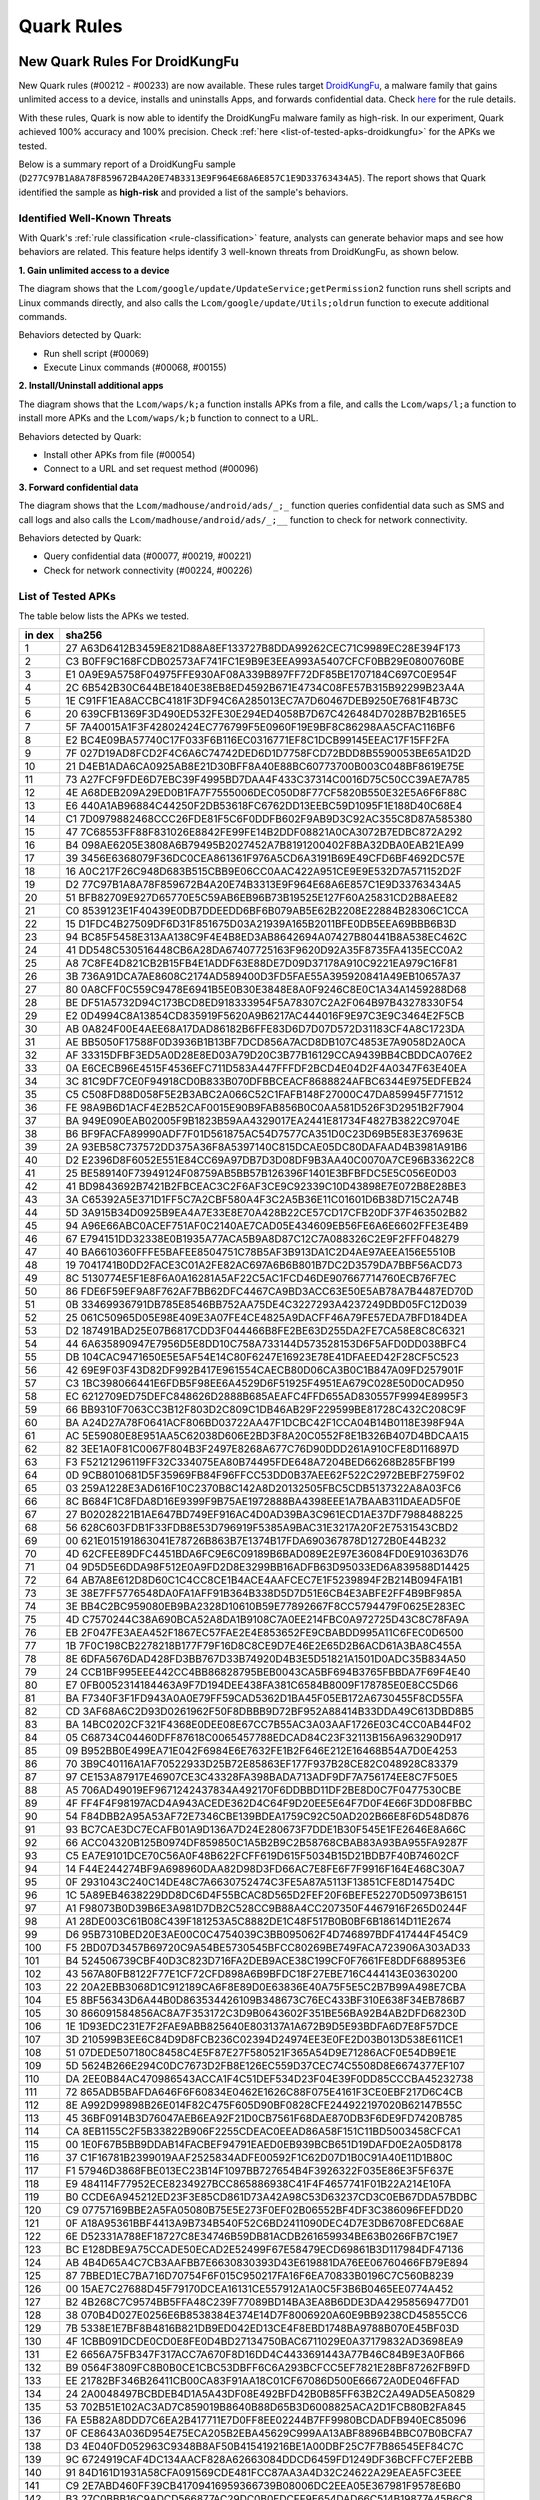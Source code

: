 ###########
Quark Rules
###########

New Quark Rules For DroidKungFu
===============================

New Quark rules (#00212 - #00233) are now available. These rules target `DroidKungFu <https://en.wikipedia.org/wiki/DroidKungFu>`__, a malware family that gains unlimited access to a device, installs and uninstalls Apps, and forwards confidential data. Check `here <https://github.com/quark-engine/quark-rules>`__ for the rule details.

With these rules, Quark is now able to identify the DroidKungFu malware family as high-risk. In our experiment, Quark achieved 100% accuracy and 100% precision. Check :ref:`here <list-of-tested-apks-droidkungfu>` for the APKs we tested.

Below is a summary report of a DroidKungFu sample (``D277C97B1A8A78F859672B4A20E74B3313E9F964E68A6E857C1E9D33763434A5``). The report shows that Quark identified the sample as **high-risk** and provided a list of the sample's behaviors.

.. image:: https://cdn.imgpile.com/f/dna1NWm_xl.png

Identified Well-Known Threats
~~~~~~~~~~~~~~~~~~~~~~~~~~~~~

With Quark's :ref:`rule classification <rule-classification>` feature, analysts can generate behavior maps and see how behaviors are related. This feature helps identify 3 well-known threats from DroidKungFu, as shown below.

**1. Gain unlimited access to a device**

.. image:: https://cdn.imgpile.com/f/4nCi9mL_xl.png

The diagram shows that the ``Lcom/google/update/UpdateService;getPermission2`` function runs shell scripts and Linux commands directly, and also calls the ``Lcom/google/update/Utils;oldrun`` function to execute additional commands.

Behaviors detected by Quark:

* Run shell script (#00069)
* Execute Linux commands (#00068, #00155)

**2. Install/Uninstall additional apps**

.. image:: https://cdn.imgpile.com/f/jpAr3Tm_xl.png

The diagram shows that the ``Lcom/waps/k;a`` function installs APKs from a file, and calls the ``Lcom/waps/l;a`` function to install more APKs and the ``Lcom/waps/k;b`` function to connect to a URL.

Behaviors detected by Quark:

* Install other APKs from file (#00054)
* Connect to a URL and set request method (#00096)

**3. Forward confidential data**

.. image:: https://cdn.imgpile.com/f/TsURgyN_xl.png

The diagram shows that the ``Lcom/madhouse/android/ads/_;_`` function queries confidential data such as SMS and call logs and also calls the ``Lcom/madhouse/android/ads/_;__`` function to check for network connectivity.

Behaviors detected by Quark:

* Query confidential data (#00077, #00219, #00221)
* Check for network connectivity (#00224, #00226)

.. _list-of-tested-apks-droidkungfu:

List of Tested APKs
~~~~~~~~~~~~~~~~~~~

The table below lists the APKs we tested.

+-----+----------------------------------------------------------------+
| in  | sha256                                                         |
| dex |                                                                |
+=====+================================================================+
| 1   | 27                                                             |
|     | A63D6412B3459E821D88A8EF133727B8DDA99262CEC71C9989EC28E394F173 |
+-----+----------------------------------------------------------------+
| 2   | C3                                                             |
|     | B0FF9C168FCDB02573AF741FC1E9B9E3EEA993A5407CFCF0BB29E0800760BE |
+-----+----------------------------------------------------------------+
| 3   | E1                                                             |
|     | 0A9E9A5758F04975FFE930AF08A339B897FF72DF85BE1707184C697C0E954F |
+-----+----------------------------------------------------------------+
| 4   | 2C                                                             |
|     | 6B542B30C644BE1840E38EB8ED4592B671E4734C08FE57B315B92299B23A4A |
+-----+----------------------------------------------------------------+
| 5   | 1E                                                             |
|     | C91FF1EA8ACCBC4181F3DF94C6A285013EC7A7D60467DEB9250E7681F4B73C |
+-----+----------------------------------------------------------------+
| 6   | 20                                                             |
|     | 639CFB1369F3D490ED532FE30E294ED4058B7D67C426484D7028B7B2B165E5 |
+-----+----------------------------------------------------------------+
| 7   | 5F                                                             |
|     | 7A40015A1F3F42802424EC776799F5E0960F19E9BF8C86298AA5CFAC116BF6 |
+-----+----------------------------------------------------------------+
| 8   | E2                                                             |
|     | BC4E09BA57740C17F033F6B116EC0316771EF8C1DCB99145EEAC17F15FF2FA |
+-----+----------------------------------------------------------------+
| 9   | 7F                                                             |
|     | 027D19AD8FCD2F4C6A6C74742DED6D1D7758FCD72BDD8B5590053BE65A1D2D |
+-----+----------------------------------------------------------------+
| 10  | 21                                                             |
|     | D4EB1ADA6CA0925AB8E21D30BFF8A40E88BC60773700B003C048BF8619E75E |
+-----+----------------------------------------------------------------+
| 11  | 73                                                             |
|     | A27FCF9FDE6D7EBC39F4995BD7DAA4F433C37314C0016D75C50CC39AE7A785 |
+-----+----------------------------------------------------------------+
| 12  | 4E                                                             |
|     | A68DEB209A29ED0B1FA7F7555006DEC050D8F77CF5820B550E32E5A6F6F88C |
+-----+----------------------------------------------------------------+
| 13  | E6                                                             |
|     | 440A1AB96884C44250F2DB53618FC6762DD13EEBC59D1095F1E188D40C68E4 |
+-----+----------------------------------------------------------------+
| 14  | C1                                                             |
|     | 7D0979882468CCC26FDE81F5C6F0DDFB602F9AB9D3C92AC355C8D87A585380 |
+-----+----------------------------------------------------------------+
| 15  | 47                                                             |
|     | 7C68553FF88F831026E8842FE99FE14B2DDF08821A0CA3072B7EDBC872A292 |
+-----+----------------------------------------------------------------+
| 16  | B4                                                             |
|     | 098AE6205E3808A6B79495B2027452A7B8191200402F8BA32DBA0EAB21EA99 |
+-----+----------------------------------------------------------------+
| 17  | 39                                                             |
|     | 3456E6368079F36DC0CEA861361F976A5CD6A3191B69E49CFD6BF4692DC57E |
+-----+----------------------------------------------------------------+
| 18  | 16                                                             |
|     | A0C217F26C948D683B515CBB9E06CC0AAC422A951CE9E9E532D7A571152D2F |
+-----+----------------------------------------------------------------+
| 19  | D2                                                             |
|     | 77C97B1A8A78F859672B4A20E74B3313E9F964E68A6E857C1E9D33763434A5 |
+-----+----------------------------------------------------------------+
| 20  | 51                                                             |
|     | BFB82709E927D65770E5C59AB6EB96B73B19525E127F60A25831CD2B8AEE82 |
+-----+----------------------------------------------------------------+
| 21  | C0                                                             |
|     | 8539123E1F40439E0DB7DDEEDD6BF6B079AB5E62B2208E22884B28306C1CCA |
+-----+----------------------------------------------------------------+
| 22  | 15                                                             |
|     | D1FDC4B27509DF6D31F851675D03A21939A165B2011BFE0DB5EEA69BBB6B3D |
+-----+----------------------------------------------------------------+
| 23  | 94                                                             |
|     | BC85F5458E313AA138C9F4E4B8ED3AB8642694A07427B80441B8A538EC462C |
+-----+----------------------------------------------------------------+
| 24  | 41                                                             |
|     | DD548C530516448CB6A28DA67407725163F9620D92A35F8735FA4135ECC0A2 |
+-----+----------------------------------------------------------------+
| 25  | A8                                                             |
|     | 7C8FE4D821CB2B15FB4E1ADDF63E88DE7D09D37178A910C9221EA979C16F81 |
+-----+----------------------------------------------------------------+
| 26  | 3B                                                             |
|     | 736A91DCA7AE8608C2174AD589400D3FD5FAE55A395920841A49EB10657A37 |
+-----+----------------------------------------------------------------+
| 27  | 80                                                             |
|     | 0A8CFF0C559C9478E6941B5E0B30E3848E8A0F9246C8E0C1A34A1459288D68 |
+-----+----------------------------------------------------------------+
| 28  | BE                                                             |
|     | DF51A5732D94C173BCD8ED918333954F5A78307C2A2F064B97B43278330F54 |
+-----+----------------------------------------------------------------+
| 29  | E2                                                             |
|     | 0D4994C8A13854CD835919F5620A9B6217AC444016F9E97C3E9C3464E2F5CB |
+-----+----------------------------------------------------------------+
| 30  | AB                                                             |
|     | 0A824F00E4AEE68A17DAD86182B6FFE83D6D7D07D572D31183CF4A8C1723DA |
+-----+----------------------------------------------------------------+
| 31  | AE                                                             |
|     | BB5050F17588F0D3936B1B13BF7DCD856A7ACD8DB107C4853E7A9058D2A0CA |
+-----+----------------------------------------------------------------+
| 32  | AF                                                             |
|     | 33315DFBF3ED5A0D28E8ED03A79D20C3B77B16129CCA9439BB4CBDDCA076E2 |
+-----+----------------------------------------------------------------+
| 33  | 0A                                                             |
|     | E6CECB96E4515F4536EFC711D583A447FFFDF2BCD4E04D2F4A0347F63E40EA |
+-----+----------------------------------------------------------------+
| 34  | 3C                                                             |
|     | 81C9DF7CE0F94918CD0B833B070DFBBCEACF8688824AFBC6344E975EDFEB24 |
+-----+----------------------------------------------------------------+
| 35  | C5                                                             |
|     | C508FD88D058F5E2B3ABC2A066C52C1FAFB148F27000C47DA859945F771512 |
+-----+----------------------------------------------------------------+
| 36  | FE                                                             |
|     | 98A9B6D1ACF4E2B52CAF0015E90B9FAB856B0C0AA581D526F3D2951B2F7904 |
+-----+----------------------------------------------------------------+
| 37  | BA                                                             |
|     | 949E090EAB02005F9B1823B59AA4329017EA2441E81734F4827B3822C9704E |
+-----+----------------------------------------------------------------+
| 38  | B6                                                             |
|     | BF9FACFA89990ADF7F01D561875AC54D7577CA351D0C23D69B5E83E376963E |
+-----+----------------------------------------------------------------+
| 39  | 2A                                                             |
|     | 93EB58C737572DD375A36F8A5397140C815DCAE05DC80DAFAAD4B3981A91B6 |
+-----+----------------------------------------------------------------+
| 40  | D2                                                             |
|     | E2396D8F6052E551E84CC69A97DB7D3D08DF9B3AA40C0070A7CE96B33622C8 |
+-----+----------------------------------------------------------------+
| 41  | 25                                                             |
|     | BE589140F73949124F08759AB5BB57B126396F1401E3BFBFDC5E5C056E0D03 |
+-----+----------------------------------------------------------------+
| 42  | 41                                                             |
|     | BD9843692B7421B2FBCEAC3C2F6AF3CE9C92339C10D43898E7E072B8E28BE3 |
+-----+----------------------------------------------------------------+
| 43  | 3A                                                             |
|     | C65392A5E371D1FF5C7A2CBF580A4F3C2A5B36E11C01601D6B38D715C2A74B |
+-----+----------------------------------------------------------------+
| 44  | 5D                                                             |
|     | 3A915B34D0925B9EA4A7E33E8E70A428B22CE57CD17CFB20DF37F463502B82 |
+-----+----------------------------------------------------------------+
| 45  | 94                                                             |
|     | A96E66ABC0ACEF751AF0C2140AE7CAD05E434609EB56FE6A6E6602FFE3E4B9 |
+-----+----------------------------------------------------------------+
| 46  | 67                                                             |
|     | E794151DD32338E0B1935A77ACA5B9A8D87C12C7A088326C2E9F2FFF048279 |
+-----+----------------------------------------------------------------+
| 47  | 40                                                             |
|     | BA6610360FFFE5BAFEE8504751C78B5AF3B913DA1C2D4AE97AEEA156E5510B |
+-----+----------------------------------------------------------------+
| 48  | 19                                                             |
|     | 7041741B0DD2FACE3C01A2FE82AC697A6B6B801B7DC2D3579DA7BBF56ACD73 |
+-----+----------------------------------------------------------------+
| 49  | 8C                                                             |
|     | 5130774E5F1E8F6A0A16281A5AF22C5AC1FCD46DE907667714760ECB76F7EC |
+-----+----------------------------------------------------------------+
| 50  | 86                                                             |
|     | FDE6F59EF9A8F762AF7BB62DFC4467CA9BD3ACC63E50E5AB78A7B4487ED70D |
+-----+----------------------------------------------------------------+
| 51  | 0B                                                             |
|     | 33469936791DB785E8546BB752AA75DE4C3227293A4237249DBD05FC12D039 |
+-----+----------------------------------------------------------------+
| 52  | 25                                                             |
|     | 061C50965D05E98E409E3A07FE4CE4825A9DACFF46A79FE57EDA7BFD184DEA |
+-----+----------------------------------------------------------------+
| 53  | D2                                                             |
|     | 187491BAD25E07B6817CDD3F044466B8FE2BE63D255DA2FE7CA58E8C8C6321 |
+-----+----------------------------------------------------------------+
| 54  | 44                                                             |
|     | 6A635890947E7956D5E8DD10C758A733144D573528153D6F5AFD0DD038BFC4 |
+-----+----------------------------------------------------------------+
| 55  | DB                                                             |
|     | 104CAC9471650E5E5AF54E14C80F6247E16923E78E41DFAEED42F28CF5C523 |
+-----+----------------------------------------------------------------+
| 56  | 42                                                             |
|     | 69E9F03F43D82DF992B417E961554CAECB80D06CA3B0C1B847A09FD257901F |
+-----+----------------------------------------------------------------+
| 57  | C3                                                             |
|     | 1BC398066441E6FDB5F98EE6A4529D6F51925F4951EA679C028E50D0CAD950 |
+-----+----------------------------------------------------------------+
| 58  | EC                                                             |
|     | 6212709ED75DEFC848626D2888B685AEAFC4FFD655AD830557F9994E8995F3 |
+-----+----------------------------------------------------------------+
| 59  | 66                                                             |
|     | BB9310F7063CC3B12F803D2C809C1DB46AB29F229599BE81728C432C208C9F |
+-----+----------------------------------------------------------------+
| 60  | BA                                                             |
|     | A24D27A78F0641ACF806BD03722AA47F1DCBC42F1CCA04B14B0118E398F94A |
+-----+----------------------------------------------------------------+
| 61  | AC                                                             |
|     | 5E59080E8E951AA5C62038D606E2BD3F8A20C0552F8E1B326B407D4BDCAA15 |
+-----+----------------------------------------------------------------+
| 62  | 82                                                             |
|     | 3EE1A0F81C0067F804B3F2497E8268A677C76D90DDD261A910CFE8D116897D |
+-----+----------------------------------------------------------------+
| 63  | F3                                                             |
|     | F52121296119FF32C334075EA80B74495FDE648A7204BED66268B285FBF199 |
+-----+----------------------------------------------------------------+
| 64  | 0D                                                             |
|     | 9CB8010681D5F35969FB84F96FFCC53DD0B37AEE62F522C2972BEBF2759F02 |
+-----+----------------------------------------------------------------+
| 65  | 03                                                             |
|     | 259A1228E3AD616F10C2370B8C142A8D20132505FBC5CDB5137322A8A03FC6 |
+-----+----------------------------------------------------------------+
| 66  | 8C                                                             |
|     | B684F1C8FDA8D16E9399F9B75AE1972888BA4398EEE1A7BAAB311DAEAD5F0E |
+-----+----------------------------------------------------------------+
| 67  | 27                                                             |
|     | B02028221B1AE647BD749EF916AC4D0AD39BA3C961ECD1AE37DF7988488225 |
+-----+----------------------------------------------------------------+
| 68  | 56                                                             |
|     | 628C603FDB1F33FDB8E53D796919F5385A9BAC31E3217A20F2E7531543CBD2 |
+-----+----------------------------------------------------------------+
| 69  | 00                                                             |
|     | 621E015191863041E78726B863B7E1374B17FDA690367878D1272B0E44B232 |
+-----+----------------------------------------------------------------+
| 70  | 4D                                                             |
|     | 62CFEE89DFC4451BDA6FC9E6C09189B6BAD089E2E97E36084FD0E910363D76 |
+-----+----------------------------------------------------------------+
| 71  | 04                                                             |
|     | 9D5D5E6DDA98F512E0A9FD2D8E3299BB16ADFB63D95033ED6A839588D14425 |
+-----+----------------------------------------------------------------+
| 72  | 64                                                             |
|     | AB7A8E612D8D60C1C4CC8CE1B4ACE4AAFCEC7E1F5239894F2B214B094FA1B1 |
+-----+----------------------------------------------------------------+
| 73  | 3E                                                             |
|     | 38E7FF5776548DA0FA1AFF91B364B338D5D7D51E6CB4E3ABFE2FF4B9BF985A |
+-----+----------------------------------------------------------------+
| 74  | 3E                                                             |
|     | BB4C2BC959080EB9BA2328D10610B59E77892667F8CC5794479F0625E283EC |
+-----+----------------------------------------------------------------+
| 75  | 4D                                                             |
|     | C7570244C38A690BCA52A8DA1B9108C7A0EE214FBC0A972725D43C8C78FA9A |
+-----+----------------------------------------------------------------+
| 76  | EB                                                             |
|     | 2F047FE3AEA452F1867EC57FAE2E4E853652FE9CBABDD995A11C6FEC0D6500 |
+-----+----------------------------------------------------------------+
| 77  | 1B                                                             |
|     | 7F0C198CB2278218B177F79F16D8C8CE9D7E46E2E65D2B6ACD61A3BA8C455A |
+-----+----------------------------------------------------------------+
| 78  | 8E                                                             |
|     | 6DFA5676DAD428FD3BB767D33B74920D4B3E5D51821A1501D0ADC35B834A50 |
+-----+----------------------------------------------------------------+
| 79  | 24                                                             |
|     | CCB1BF995EEE442CC4BB86828795BEB0043CA5BF694B3765FBBDA7F69F4E40 |
+-----+----------------------------------------------------------------+
| 80  | E7                                                             |
|     | 0FB0052314184463A9F7D194DEE438FA381C6584B8009F178785E0E8CC5D66 |
+-----+----------------------------------------------------------------+
| 81  | BA                                                             |
|     | F7340F3F1FD943A0A0E79FF59CAD5362D1BA45F05EB172A6730455F8CD55FA |
+-----+----------------------------------------------------------------+
| 82  | CD                                                             |
|     | 3AF68A6C2D93D0261962F50F8DBBB9D72BF952A88414B33DDA49C613DBD8B5 |
+-----+----------------------------------------------------------------+
| 83  | BA                                                             |
|     | 14BC0202CF321F4368E0DEE08E67CC7B55AC3A03AAF1726E03C4CC0AB44F02 |
+-----+----------------------------------------------------------------+
| 84  | 05                                                             |
|     | C68734C04460DFF87618C0065457788EDCAD84C23F32113B156A963290D917 |
+-----+----------------------------------------------------------------+
| 85  | 09                                                             |
|     | B952BB0E499EA71E042F6984E6E7632FE1B2F646E212E16468B54A7D0E4253 |
+-----+----------------------------------------------------------------+
| 86  | 70                                                             |
|     | 3B9C40116A1AF70522933D25B72E85863EF177F937B28CE82C048928C83379 |
+-----+----------------------------------------------------------------+
| 87  | 97                                                             |
|     | CE153A87917E46907CE3C43328FA398BADA713ADF9DF7A756174EE8C7F50E5 |
+-----+----------------------------------------------------------------+
| 88  | A5                                                             |
|     | 706AD49019EF9671242437834A492170F6DDBBD11DF2BE8D0C7F0477530CBE |
+-----+----------------------------------------------------------------+
| 89  | 4F                                                             |
|     | FF4F4F98197ACD4A943ACEDE362D4C64F9D20EE5E64F7D0F4E66F3DD08FBBC |
+-----+----------------------------------------------------------------+
| 90  | 54                                                             |
|     | F84DBB2A95A53AF72E7346CBE139BDEA1759C92C50AD202B66E8F6D548D876 |
+-----+----------------------------------------------------------------+
| 91  | 93                                                             |
|     | BC7CAE3DC7ECAFB01A9D136A7D24E280673F7DDE1B30F545E1FE2646E8A66C |
+-----+----------------------------------------------------------------+
| 92  | 66                                                             |
|     | ACC04320B125B0974DF859850C1A5B2B9C2B58768CBAB83A93BA955FA9287F |
+-----+----------------------------------------------------------------+
| 93  | C5                                                             |
|     | EA7E9101DCE70C56A0F48B622FCFF619D615F5034B15D21BDB7F40B74602CF |
+-----+----------------------------------------------------------------+
| 94  | 14                                                             |
|     | F44E244274BF9A698960DAA82D98D3FD66AC7E8FE6F7F9916F164E468C30A7 |
+-----+----------------------------------------------------------------+
| 95  | 0F                                                             |
|     | 2931043C240C14DE48C7A6630752474C3FE5A87A5113F13851CFE8D14754DC |
+-----+----------------------------------------------------------------+
| 96  | 1C                                                             |
|     | 5A89EB4638229DD8DC6D4F55BCAC8D565D2FEF20F6BEFE52270D50973B6151 |
+-----+----------------------------------------------------------------+
| 97  | A1                                                             |
|     | F98073B0D39B6E3A981D7DB2C528CC9B88A4CC207350F4467916F265D0244F |
+-----+----------------------------------------------------------------+
| 98  | A1                                                             |
|     | 28DE003C61B08C439F181253A5C8882DE1C48F517B0B0BF6B18614D11E2674 |
+-----+----------------------------------------------------------------+
| 99  | D6                                                             |
|     | 95B7310BED20E3AE00C0C4754039C3BB095062F4D746897BDF417444F454C9 |
+-----+----------------------------------------------------------------+
| 100 | F5                                                             |
|     | 2BD07D3457B69720C9A54BE5730545BFCC80269BE749FACA723906A303AD33 |
+-----+----------------------------------------------------------------+
| 101 | B4                                                             |
|     | 524506739CBF40D3C823D716FA2DEB9ACE38C199CF0F7661FE8DDF688953E6 |
+-----+----------------------------------------------------------------+
| 102 | 43                                                             |
|     | 567A80FB8122F77E1CF72CFD898A6B9BFDC18F27EBE716C444143E03630200 |
+-----+----------------------------------------------------------------+
| 103 | 22                                                             |
|     | 20A2EBB3068D1C912189CA6F8E89D0E63836E40A75F5E5C2B7B99A498E7CBA |
+-----+----------------------------------------------------------------+
| 104 | E5                                                             |
|     | 8BF56343D6A44B0D863534426109B348673C76EC433BF310E638F34EB786B7 |
+-----+----------------------------------------------------------------+
| 105 | 30                                                             |
|     | 866091584856AC8A7F353172C3D9B0643602F351BE56BA92B4AB2DFD68230D |
+-----+----------------------------------------------------------------+
| 106 | 1E                                                             |
|     | 1D93EDC231E7F2FAE9ABB825640E803137A1A672B9D5E93BDFA6D7E8F57DCE |
+-----+----------------------------------------------------------------+
| 107 | 3D                                                             |
|     | 210599B3EE6C84D9D8FCB236C02394D24974EE3E0FE2D03B013D538E611CE1 |
+-----+----------------------------------------------------------------+
| 108 | 51                                                             |
|     | 07DEDE507180C8458C4E5F87E27F580521F365A54D9E71286ACF0E54DB9E1E |
+-----+----------------------------------------------------------------+
| 109 | 5D                                                             |
|     | 5624B266E294C0DC7673D2FB8E126EC559D37CEC74C5508D8E6674377EF107 |
+-----+----------------------------------------------------------------+
| 110 | DA                                                             |
|     | 2EE0B84AC470986543ACCA1F4C51DEF534D23F04E39F0DD85CCCBA45232738 |
+-----+----------------------------------------------------------------+
| 111 | 72                                                             |
|     | 865ADB5BAFDA646F6F60834E0462E1626C88F075E4161F3CE0EBF217D6C4CB |
+-----+----------------------------------------------------------------+
| 112 | 8E                                                             |
|     | A992D99898B26E014F82C475F605D90BF0828CFE244922197020B62147B55C |
+-----+----------------------------------------------------------------+
| 113 | 45                                                             |
|     | 36BF0914B3D76047AEB6EA92F21D0CB7561F68DAE870DB3F6DE9FD7420B785 |
+-----+----------------------------------------------------------------+
| 114 | CA                                                             |
|     | 8EB1155C2F5B33822B906F2255CDEAC0EEAD86A58F151C11BD5003458CFCA1 |
+-----+----------------------------------------------------------------+
| 115 | 00                                                             |
|     | 1E0F67B5BB9DDAB14FACBEF94791EAED0EB939BCB651D19DAFD0E2A05D8178 |
+-----+----------------------------------------------------------------+
| 116 | 37                                                             |
|     | C1F16781B2399019AAF2525834ADFE00592F1C62D07D1B0C91A40E11D1B80C |
+-----+----------------------------------------------------------------+
| 117 | F1                                                             |
|     | 57946D3868FBE013EC23B14F1097BB727654B4F3926322F035E86E3F5F637E |
+-----+----------------------------------------------------------------+
| 118 | E9                                                             |
|     | 484114F77952ECE8234927BCC865886938C41F4F4657741F01B22A214E10FA |
+-----+----------------------------------------------------------------+
| 119 | B0                                                             |
|     | CCDE6A945212ED23F3E85CD861D73A42A98C53D63237CD3C0EB67DDA57BDBC |
+-----+----------------------------------------------------------------+
| 120 | C9                                                             |
|     | 07757169BBE2A5FA05080B75E5E273F0EF02B06552BF4DF3C386096FEFDD20 |
+-----+----------------------------------------------------------------+
| 121 | 0F                                                             |
|     | A18A95361BBF4413A9B734B540F52C6BD2411090DEC4D7E3DB6708FEDC68AE |
+-----+----------------------------------------------------------------+
| 122 | 6E                                                             |
|     | D52331A788EF18727C8E34746B59DB81ACDB261659934BE63B0266FB7C19E7 |
+-----+----------------------------------------------------------------+
| 123 | BC                                                             |
|     | E128DBE9A75CCADE50ECAD2E52499F67E58479ECD69861B3D117984DF47136 |
+-----+----------------------------------------------------------------+
| 124 | AB                                                             |
|     | 4B4D65A4C7CB3AAFBB7E6630830393D43E619881DA76EE06760466FB79E894 |
+-----+----------------------------------------------------------------+
| 125 | 87                                                             |
|     | 7BBED1EC7BA716D70754F6F015C950217FA16F6EA70833B0196C7C560B8239 |
+-----+----------------------------------------------------------------+
| 126 | 00                                                             |
|     | 15AE7C27688D45F79170DCEA16131CE557912A1A0C5F3B6B0465EE0774A452 |
+-----+----------------------------------------------------------------+
| 127 | B2                                                             |
|     | 4B268C7C9574BB5FFA48C239F77089BD14BA3EA8B6DDE3DA42958569477D01 |
+-----+----------------------------------------------------------------+
| 128 | 38                                                             |
|     | 070B4D027E0256E6B8538384E374E14D7F8006920A60E9BB9238CD45855CC6 |
+-----+----------------------------------------------------------------+
| 129 | 7B                                                             |
|     | 5338E1E7BF8B4816B821DB9ED042ED13CE4F8EBD1748BA9788B070E45BF03D |
+-----+----------------------------------------------------------------+
| 130 | 4F                                                             |
|     | 1CBB091DCDE0CD0E8FE0D4BD27134750BAC6711029E0A37179832AD3698EA9 |
+-----+----------------------------------------------------------------+
| 131 | E2                                                             |
|     | 6656A75FB347F317ACC7A670F8D16DD4C4433691443A77B46C84B9E3A0FB66 |
+-----+----------------------------------------------------------------+
| 132 | B9                                                             |
|     | 0564F3809FC8B0B0CE1CBC53DBFF6C6A293BCFCC5EF7821E28BF87262FB9FD |
+-----+----------------------------------------------------------------+
| 133 | EE                                                             |
|     | 21782BF346B26411CB00CA83F91AA18C01CF67086D500E66672A0DE046FFAD |
+-----+----------------------------------------------------------------+
| 134 | 24                                                             |
|     | 2A0048497BCBDEB4D1A5A43DF08E492BFD42B0B85FF63B2C2A49AD5EA50829 |
+-----+----------------------------------------------------------------+
| 135 | 53                                                             |
|     | 702B51E102AC3AD7C859019B8640B88D65B3D6008825ACA2D1FCB80B2FA845 |
+-----+----------------------------------------------------------------+
| 136 | FA                                                             |
|     | E5B82A8DDD7C6EA2B417711E7D0FF8EE02244B7FF9980BCDADFB940EC85096 |
+-----+----------------------------------------------------------------+
| 137 | 0F                                                             |
|     | CE8643A036D954E75ECA205B2EBA45629C999AA13ABF8896B4BBC07B0BCFA7 |
+-----+----------------------------------------------------------------+
| 138 | D3                                                             |
|     | 4E040FD052963C9348B8AF50B415419216BE1A00DBF25C7F7B86545EF84C7C |
+-----+----------------------------------------------------------------+
| 139 | 9C                                                             |
|     | 6724919CAF4DC134AACF828A62663084DDCD6459FD1249DF36BCFFC7EF2EBB |
+-----+----------------------------------------------------------------+
| 140 | 91                                                             |
|     | 84D161D1931A58CFA091569CDE481FCC87AA3A4D32C24622A29EAEA5FC3EEE |
+-----+----------------------------------------------------------------+
| 141 | C9                                                             |
|     | 2E7ABD460FF39CB41709416959366739B08006DC2EEA05E367981F9578E6B0 |
+-----+----------------------------------------------------------------+
| 142 | B3                                                             |
|     | 27C0BBB16C9ADCD566877AC29DC0B0EDCFF9E654DAD66C514B19877A45B6C8 |
+-----+----------------------------------------------------------------+
| 143 | 62                                                             |
|     | 923018BFCFB2AD1F05EDE135024EDBBADB20DFF9F816EC3F846B2900636ACF |
+-----+----------------------------------------------------------------+
| 144 | 2B                                                             |
|     | AF6E70672789096752383F0DFDA9774A3FEF55CD64C5AD7FE5CE02F4BEB8FB |
+-----+----------------------------------------------------------------+
| 145 | 72                                                             |
|     | E6AE9CD081F8D38488CF4077F66DB0F97CEF486A60EB38C593BA82DB77ECD8 |
+-----+----------------------------------------------------------------+
| 146 | F6                                                             |
|     | EB0EB6FDBB4A1615050F59EB6FAE8F999824E5D65CE1A437761FE7BE4B8215 |
+-----+----------------------------------------------------------------+
| 147 | F7                                                             |
|     | B038B441E051B3BCC6F40964C215F61A3A226EF3A1B8D58A36E135115DBCFE |
+-----+----------------------------------------------------------------+
| 148 | 73                                                             |
|     | 5F5724975302D23C7CCB6F69C0AB4C64F3E63AF38E828E302DCE79FB08593A |
+-----+----------------------------------------------------------------+
| 149 | 80                                                             |
|     | 612FE193401626268553C54A865E67B76311E782005EDE2BA7A87A5D637420 |
+-----+----------------------------------------------------------------+
| 150 | 93                                                             |
|     | 8EFB5BDC96D353B28AF57DA2021B6A3C5A64452067059BF50D7FB7C7A66426 |
+-----+----------------------------------------------------------------+
| 151 | 84                                                             |
|     | C7A452E72ABC4EAA51AD8F3569A6E10365804A963FA61C034FD1F3DC846957 |
+-----+----------------------------------------------------------------+
| 152 | 07                                                             |
|     | FEAA0E04E56CB3CCD06FD7902A9D9CEC48DFD901BD6D5E07ADE81448DCC5D6 |
+-----+----------------------------------------------------------------+
| 153 | 64                                                             |
|     | 47ED2ABE5AB3827C519BC1EB732159FFE284BE73B8780F294F562996DC9C47 |
+-----+----------------------------------------------------------------+
| 154 | 51                                                             |
|     | 37EDD9FA6E73BE3B5C14C50FAF0B6602C7A155E30A931D2A98B31AC1E021C9 |
+-----+----------------------------------------------------------------+
| 155 | 53                                                             |
|     | B1523A8F52D3C924043B93AC44FB96F2D496D1C054D873E62B5BC9644B1B52 |
+-----+----------------------------------------------------------------+
| 156 | D7                                                             |
|     | D47ABC80CDBC7D0AEDF9B8E863E28F0B79CA47D71155A3D364EF096DF98D7E |
+-----+----------------------------------------------------------------+
| 157 | AC                                                             |
|     | 48E0526730A611D363AE5DBFD2F3AA4296BD71C66E13B9DB3D272B754EDCD9 |
+-----+----------------------------------------------------------------+
| 158 | 42                                                             |
|     | 2B2A9F8547E4239E1BB508359872C6365B42ECC460C82A0FABAC04F2E44808 |
+-----+----------------------------------------------------------------+
| 159 | 7D                                                             |
|     | 4FD317B9E19AF2BBC5B707C3CCCA5D504B11371D10E3CBAF0AB4E56D0ACAB0 |
+-----+----------------------------------------------------------------+
| 160 | D5                                                             |
|     | C60074995C0AA0842AEF02269C8567F8B59902E4AADB865C69CB3738D9051F |
+-----+----------------------------------------------------------------+
| 161 | C8                                                             |
|     | B6CC0BA9DDD2206FD35AA3AD379B169DEBFE223A0EE0E5AA28DA1AA683343C |
+-----+----------------------------------------------------------------+
| 162 | 92                                                             |
|     | 1F76D6153E86E480A1FE309A19DA4F75B85BC3F85F3826694977CD2046F0A3 |
+-----+----------------------------------------------------------------+
| 163 | C7                                                             |
|     | C46F7E5F58B1E6912BC0638475840741CAED5685AF0AB6B563A637B92D41A3 |
+-----+----------------------------------------------------------------+
| 164 | 37                                                             |
|     | D382FAAFCAAD6F8BF5DA383CB8703B7094A045AEAC5E13B5F4225C6272A615 |
+-----+----------------------------------------------------------------+
| 165 | 65                                                             |
|     | CEFD92274FB4AF9F33728F8759A6BE835C7550B96EDAB798787CBB8EC95FB3 |
+-----+----------------------------------------------------------------+
| 166 | 28                                                             |
|     | 7E705784FE12335E9355C20F8BC8072A7A6A87DEA751CE471CCE37D426E9F0 |
+-----+----------------------------------------------------------------+
| 167 | AE                                                             |
|     | F39A6FAEB83695C7D97B93E6BC550D0AED93EFE886E651A1610DD8B2ED013A |
+-----+----------------------------------------------------------------+
| 168 | CB                                                             |
|     | D9BA3E8D82F9D475C81BC3C057C19869810B2CD47E6EDBF392B4A7612F8239 |
+-----+----------------------------------------------------------------+
| 169 | 51                                                             |
|     | F16E4D41EC420E8520220D44B0088C81619014896BE524F411B718E730A33F |
+-----+----------------------------------------------------------------+
| 170 | CF                                                             |
|     | 997FE5C0AB00EA447EE13F7DEEC8E97EFE412F65355448F04565A1F7AC0E72 |
+-----+----------------------------------------------------------------+
| 171 | E4                                                             |
|     | EB02B2D64D33E4C0536406BFC9A6D8FCC6B5237642D92333EE3E089BD82723 |
+-----+----------------------------------------------------------------+
| 172 | 5B                                                             |
|     | 8D52ABE9FA8E849A89CF87F90CB07E77BB429E0FE5F518873C8B26EE231A87 |
+-----+----------------------------------------------------------------+
| 173 | C9                                                             |
|     | 6029C4F9777C9D521249EE1AC27F75C2350614C361469D0C7B3F8124DA3E14 |
+-----+----------------------------------------------------------------+
| 174 | A0                                                             |
|     | E3891E0790A9EC38EA05BCC0EA7067E98CED68DBCAFEE10A5F73D560A97B17 |
+-----+----------------------------------------------------------------+
| 175 | FD                                                             |
|     | ED1EC2D17F957B230FEB5FFF518EC98322A1617E4E28953FF38270CB16098A |
+-----+----------------------------------------------------------------+
| 176 | EB                                                             |
|     | E06DFB790CCEC41432637C593139E6C813AF0BA0F1366FF9FF12F8DD89AD40 |
+-----+----------------------------------------------------------------+
| 177 | 2D                                                             |
|     | 2C183A82B5F13E458946DEFA3D2DC361B6FBB1321FE0535DAB40FCA4B7C272 |
+-----+----------------------------------------------------------------+
| 178 | A6                                                             |
|     | 291A63E3B4E8E3B58E96DB2A98BA918E674B21B3483EC0A69DA5C5594390D8 |
+-----+----------------------------------------------------------------+
| 179 | C7                                                             |
|     | BE73CAC9A130F487490E98B811F707492F92EEB989D75681F113FC7B184F95 |
+-----+----------------------------------------------------------------+
| 180 | 35                                                             |
|     | CEFBC2F7DB302E881DAEBB572093D721E3E94CDDEC465B6F08877095B572BD |
+-----+----------------------------------------------------------------+
| 181 | 6E                                                             |
|     | 417844E162251228B6305C70ACC481F423036C6F14DA753F8C591F115EA8E0 |
+-----+----------------------------------------------------------------+
| 182 | 58                                                             |
|     | 96A3D47B5CEEAAD8C69D9811C79438233EF78E042EBEEFF807C69B6EE63FB2 |
+-----+----------------------------------------------------------------+
| 183 | 3A                                                             |
|     | 867B8D991A3125CA3ED27E2F0D6568277AEC1CD15A0D8F9201981F4A5EEC6D |
+-----+----------------------------------------------------------------+
| 184 | D0                                                             |
|     | F06064FD7C105AFB139A30010104E1FE4A41A0967E450F9509ED7AA793AA1A |
+-----+----------------------------------------------------------------+
| 185 | F1                                                             |
|     | 9B3B007B54813C8395F826D76ABB6C7573286D9866ECF1F71CBBB75C12BF04 |
+-----+----------------------------------------------------------------+
| 186 | EF                                                             |
|     | 2B268D4FF17708D1D01E363CB486E7AA83616AB595434535CFB33BE0F716C4 |
+-----+----------------------------------------------------------------+
| 187 | E1                                                             |
|     | 16D6C8F922AE101D2AF721AF3D183DD12D47A167312266E54C02F8B5AE53E3 |
+-----+----------------------------------------------------------------+
| 188 | C7                                                             |
|     | EE00F75D464EFE63FBF3998517B171AA296DBD3254E95DF25BC579F8517AA2 |
+-----+----------------------------------------------------------------+
| 189 | 4D                                                             |
|     | 920F5202A33EBD9BBAFD73E11D5D222D4B8E0D50C11BC9B8B5F4E291F7C8E1 |
+-----+----------------------------------------------------------------+
| 190 | 02                                                             |
|     | E112947AA19A577FD9D825531BD74797BBF5825A74E9918D4027BBD24BB49B |
+-----+----------------------------------------------------------------+
| 191 | 9A                                                             |
|     | C9E6123537F163E7730768B1B39BDA34A7831B5A3F8752D2A0CA4C394F5752 |
+-----+----------------------------------------------------------------+
| 192 | 2D                                                             |
|     | 1EEE053F84BFFF1C9F4F82CAD96DD60D04596236DF9B929A921E32BF4EFB0A |
+-----+----------------------------------------------------------------+
| 193 | 31                                                             |
|     | 4BA33232F07D0EAE2648A6DF5B3009484CFDBDA6E57D8A0B221D215EC5300F |
+-----+----------------------------------------------------------------+

New Quark Rules For GoldDream
===============================

New Quark rules (#00234 - #00237) are now available. These rules target `GoldDream <https://www.f-secure.com/v-descs/trojan-android-golddream.shtml>`__, a malware family that monitors SMS messages and phone calls and uploads them to remote servers. Check `here <https://github.com/quark-engine/quark-rules>`__ for the rule details.

With these rules, Quark is now able to identify the GoldDream malware family as high-risk. In our experiment, Quark achieved 100% accuracy and 100% precision. Please check :ref:`here <list-of-tested-apks-golddream>` for the APKs we tested.

Below is a summary report of a GoldDream sample (``ECA3A3666B0FD72028431431E7FAE6774A8CA692E35AE3CB44FD8F2AA418F746``). The report shows that Quark identified the sample as **high-risk**, with a list of behaviors as evidence.

.. image:: https://cdn.imgpile.com/f/qg9XDXG_xl.png

Identified Well-Known Threats
~~~~~~~~~~~~~~~~~~~~~~~~~~~~~

With Quark's :ref:`rule classification <rule-classification>` feature, analysts can generate behavior maps and see how behaviors are related. This feature helps identify 2 well-known threats from GoldDream, as shown below.

**1. Monitor SMS messages and phone calls**

.. image:: https://cdn.imgpile.com/f/egCf5BD_xl.png

The behavior map shows that the ``Lcom/sjhi/client/zjReceiver;onReceive`` function monitors SMS messages and phone call activity. It also calls the ``Lcom/sjhi/client/zjReceiver;a`` function to collect the data into files.

Behaviors detected by Quark:

* Monitor incoming call status (#00064)
* Monitor incoming SMS message (#00234)
* Monitor outgoing phone call (#00235)
* Write data to file (#00236)

**2. Upload SMS messages and phone calls to remote servers**

.. image:: https://cdn.imgpile.com/f/SOrA9Qz_xl.png

The behavior map shows that the ``Lcom/sjhi/client/e;a`` function connects to a URL and writes a file to an output stream. If the output stream is from the URL, this indicates the function uploads a file to a remote server.

Behaviors detected by Quark:

* Connect to a URL and set request method (#00096)
* Write file content to an output stream (#00237)

.. _list-of-tested-apks-golddream:

List of Tested APKs
~~~~~~~~~~~~~~~~~~~

The table below lists the APKs we tested.

+-------+------------------------------------------------------------------+
| index | sha256                                                           |
+=======+==================================================================+
| 1     | DAAFD978B9C3D6CE45DF705F9C5DE432609546673441A7F1ECAE7C4F42069FE1 |
+-------+------------------------------------------------------------------+
| 2     | D710998CC0C38046D8C3713463B992B925A647780D61030462DBEE41094D2E21 |
+-------+------------------------------------------------------------------+
| 3     | C2236E4159E14623214C9F22EB8B373AE47C20CEF126398B7EC2D11DDF7133CB |
+-------+------------------------------------------------------------------+
| 4     | 30838B9223D7C9A029D25903030C0EE5784E2556F3FB4994A9A66D0E52452915 |
+-------+------------------------------------------------------------------+
| 5     | F44FF1D306731B7EA378569545963A71254145252C2D26CA6F679CAA8FD39468 |
+-------+------------------------------------------------------------------+
| 6     | 26C12F1A899DBA752B29B20B599CEAC2A814BE1AB3CD50BEB96A26B6033F2F1E |
+-------+------------------------------------------------------------------+
| 7     | 38A90E9AB4FAA62EA71F1FC726BA4B747FA363D9F4D15E7478239E771FC36BC9 |
+-------+------------------------------------------------------------------+
| 8     | 72A3B68C5EBD84E1F9FF9AF529A2102A1DE08E7F1CA5B874CF1FFB4B380AF7C9 |
+-------+------------------------------------------------------------------+
| 9     | 594EBCC14A163B86222BD09ADFE95498DA81CEAEB772B706339D0A24858B1267 |
+-------+------------------------------------------------------------------+
| 10    | 4DB9936E2BD190CC35710264179D5FEB28735C0661991593F28D5FEA6B2A3998 |
+-------+------------------------------------------------------------------+
| 11    | 021B664D927EE81E90B936E6B880844B040753BC048DEBFF0358B39FA15C39E7 |
+-------+------------------------------------------------------------------+
| 12    | 6F3FF062C0A4CA13A12C68FB3FC17A12F75BD18BA6CB76CC82660F026A966990 |
+-------+------------------------------------------------------------------+
| 13    | ECA3A3666B0FD72028431431E7FAE6774A8CA692E35AE3CB44FD8F2AA418F746 |
+-------+------------------------------------------------------------------+
| 14    | 05A64C76B56919F4C6063CE376B59AC84C707425D6A442936B5AD659F7293C1E |
+-------+------------------------------------------------------------------+
| 15    | 36D7471FA1E7C3AF4BE233F4F4971B41CF0A1EF1067D4C3B1D3BD4C3CD3D2E38 |
+-------+------------------------------------------------------------------+
| 16    | 70F447054FD798F6EC3D6E67104F0910C73BAD80A94FD83AAC4F119786A0F253 |
+-------+------------------------------------------------------------------+
| 17    | 545E1A911DA1071D79D9C40E945480FD9D5BA051472991819F8EB2644C5A6F3D |
+-------+------------------------------------------------------------------+
| 18    | 3E72CC3C0DB3513A29FF53E27726FB9277C7D2F13661CF0DFCA8EB34DC690074 |
+-------+------------------------------------------------------------------+
| 19    | FF2BEF8912CCD5CEE93DC8C6FB4BE2B142E790A30689AFEDB32ECB665AD1F040 |
+-------+------------------------------------------------------------------+
| 20    | BA84EB2885F01C15DFDA3FE394486BE9E7E0FAECE28EABA70B007BE5864C233D |
+-------+------------------------------------------------------------------+
| 21    | 42979D0E32550419DFA7F7BB1C5CCA245056E0EC50B489CA73C259E45C76C66D |
+-------+------------------------------------------------------------------+
| 22    | 969BCDB8DC4043483AB645AFFF4616A1845F2276EF4165475F6357D71508047C |
+-------+------------------------------------------------------------------+


New Quark Rules For SpyNote
===========================

New Quark rules (#238 - #242) are now available. These rules target `SpyNote <https://www.f-secure.com/en/articles/take-a-note-of-spynote-malware>`_\ , a malware family that takes screenshots, simulates user gestures, logs user input, and communicates with C2 servers. Check `here <https://github.com/ev-flow/quark-rules>`_ for the rule details.

With these rules, Quark is now able to identify the SpyNote malware family as high-risk. In our experiment, Quark achieved 100% accuracy and 100% precision. Please check here for the APKs we tested.

Below is a summary report of a SpyNote sample (\ ``0713a683567125ea6fdff233cfa850b36a0d2c7d7c964510405cbdf669fe2a8b``\ ). The report shows that Quark identified the sample as high-risk, with a list of behaviors as evidence.


.. image:: https://i.postimg.cc/bNTSJtXn/Screenshot-2025-09-24-02-17-28-Screenshot-2025-09-24-02-17-51-Screenshot-2025-09-24-02-18-20.jpg
   :target: https://i.postimg.cc/bNTSJtXn/Screenshot-2025-09-24-02-17-28-Screenshot-2025-09-24-02-17-51-Screenshot-2025-09-24-02-18-20.jpg
   :alt:


Identified Well-Known Threats
~~~~~~~~~~~~~~~~~~~~~~~~~~~~~

With Quark's `rule classification <https://quark-engine.readthedocs.io/en/latest/quark_reports.html#rule-classification>`_ feature, analysts can generate behavior maps and see how behaviors are related. This feature helps identify 4 well-known threats from SpyNote, as shown below.

**1. Take screenshots**


.. image:: https://i.postimg.cc/wMcJFd87/screenshot.png
   :target: https://i.postimg.cc/wMcJFd87/screenshot.png
   :alt:


The behavior map shows that the ``Lcom/maintain/gybbpabtniopoetzeacrkmlxdhuvgpvnwtahmsaxmtnaltfrgf2/keydkuycdcczonreivsieapzgrzkejxcowwsziydpvouihgqnu3/AccessService`` function obtains screenshot data and converts it into bitmap format.

Behaviors detected by Quark:


* Extract screenshot data to bitmap format (#00238)

**2. Simulate user gestures**


.. image:: https://i.postimg.cc/k4yXpMG3/gesture.png
   :target: https://i.postimg.cc/k4yXpMG3/gesture.png
   :alt:


The behavior map shows that the ``Lcom/maintain/gybbpabtniopoetzeacrkmlxdhuvgpvnwtahmsaxmtnaltfrgf2/Perfct;clickByGesture`` function simulates user finger gestures on a mobile phone.

Behaviors detected by Quark:


* Simulate user gestures (#00240)

**3. Log user input**


.. image:: https://i.postimg.cc/pVcgt0r5/logging.png
   :target: https://i.postimg.cc/pVcgt0r5/logging.png
   :alt:


The behavior map shows that the ``Lcom/maintain/gybbpabtniopoetzeacrkmlxdhuvgpvnwtahmsaxmtnaltfrgf2/keydkuycdcczonreivsieapzgrzkejxcowwsziydpvouihgqnu3/AccessService;checkPassword`` function obtains the description of a UI element. It also calls the ``Lcom/maintain/gybbpabtniopoetzeacrkmlxdhuvgpvnwtahmsaxmtnaltfrgf2/FileUtils;writeText`` to log the data to a file. If the UI element is a button on the lock screen, the user's password can be logged.

Behaviors detected by Quark:


* Get the description of a UI element (#00241)
* Write data to a file (#00242)

**4. Communicate with C2 servers**


.. image:: https://i.postimg.cc/cCHZkQPw/connect.png
   :target: https://i.postimg.cc/cCHZkQPw/connect.png
   :alt:


The behavior map shows that the ``Lcom/maintain/gybbpabtniopoetzeacrkmlxdhuvgpvnwtahmsaxmtnaltfrgf2/hlshzietuthuztzpsjgswpikkmwdxkiqxbzdseqdoywzyerfhi4/CameraHandler$1;run`` function establishes a connection to an IP address, which could be a malicious C2 server.

Behaviors detected by Quark:


* Establish a connection to an IP address (#00239)

List of Tested APKs
~~~~~~~~~~~~~~~~~~~~~~~~~~~~~

The table below lists the APKs we tested.

.. list-table::
   :header-rows: 1

   * - index
     - sha256
   * - 1
     - 059b5f74e053c2966775157cd521580fcfaa3b1a7613560b8f499dbd9c11d4b4
   * - 2
     - 0713a683567125ea6fdff233cfa850b36a0d2c7d7c964510405cbdf669fe2a8b
   * - 3
     - 4b2b411e03aafaa19ea93286fadd39a5134f4a039db2d5019b1054547c0d5601
   * - 4
     - 5c01f7727c78dea9c89dccf92b01b4c45e69406e6462340779401497bf4d4589
   * - 5
     - 8c365bd58edeb2ca371ead5e28350ee6c480a79f558d967ecbef525e9f1d7b3e
   * - 6
     - da4f59bdc91eaeaba238a8ba9602f7d5cc75f0892a92f5422e23b55accbbb2f0
   * - 7
     - dd7650a9cd3f853e109d2d0138ede785e1559d6c2d8c52eec2f2d9808a924f1c
   * - 8
     - dee1eaaa8879a7d321ef4e698203be7b23eeda80a6dea3c70cbf3138597b1800
   * - 9
     - f46b863952599b91a4d2d682a80f345dfa03fad473d1938f2c53a3139c87a019
   * - 10
     - eec5096dfca6824317863f9225c29f6c4b3442c48fefa62dc382e3569bca5a60
